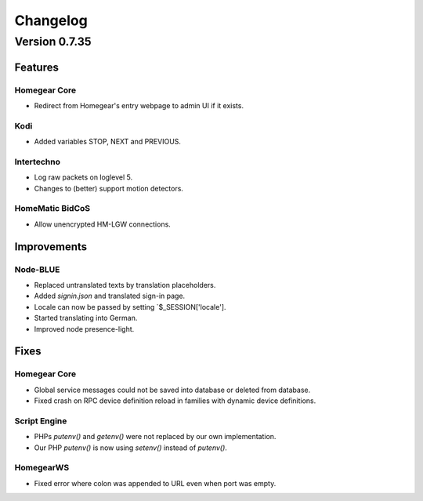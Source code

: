 Changelog
#########

Version 0.7.35
==============

Features
--------

Homegear Core
^^^^^^^^^^^^^

* Redirect from Homegear's entry webpage to admin UI if it exists.

Kodi
^^^^

* Added variables STOP, NEXT and PREVIOUS.

Intertechno
^^^^^^^^^^^

* Log raw packets on loglevel 5.
* Changes to (better) support motion detectors.

HomeMatic BidCoS
^^^^^^^^^^^^^^^^

* Allow unencrypted HM-LGW connections.

Improvements
------------

Node-BLUE
^^^^^^^^^

* Replaced untranslated texts by translation placeholders.
* Added `signin.json` and translated sign-in page.
* Locale can now be passed by setting `$_SESSION['locale'].
* Started translating into German.
* Improved node presence-light.

Fixes
-----

Homegear Core
^^^^^^^^^^^^^

* Global service messages could not be saved into database or deleted from database.
* Fixed crash on RPC device definition reload in families with dynamic device definitions.

Script Engine
^^^^^^^^^^^^^

* PHPs `putenv()` and `getenv()` were not replaced by our own implementation.
* Our PHP `putenv()` is now using `setenv()` instead of `putenv()`.

HomegearWS
^^^^^^^^^^

* Fixed error where colon was appended to URL even when port was empty.
